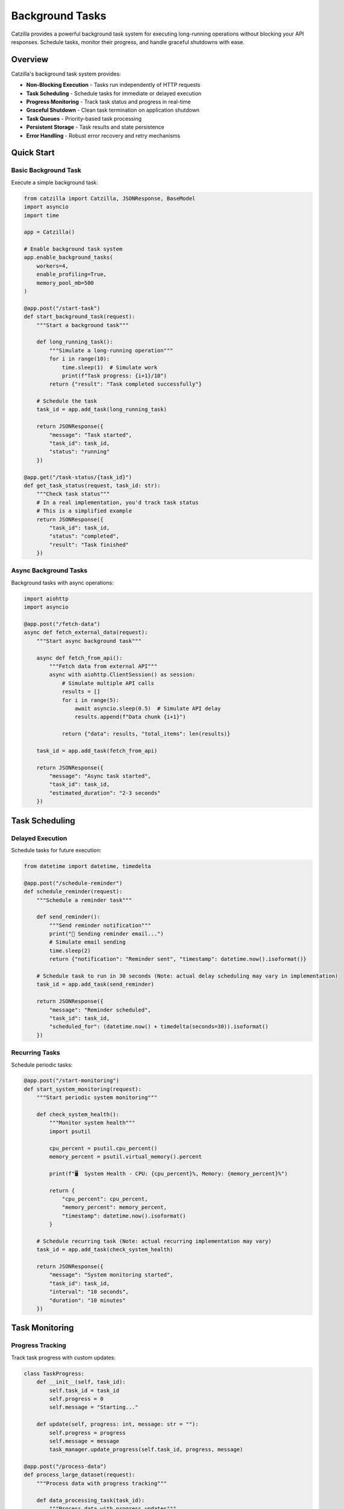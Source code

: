 Background Tasks
================

Catzilla provides a powerful background task system for executing long-running operations without blocking your API responses. Schedule tasks, monitor their progress, and handle graceful shutdowns with ease.

Overview
--------

Catzilla's background task system provides:

- **Non-Blocking Execution** - Tasks run independently of HTTP requests
- **Task Scheduling** - Schedule tasks for immediate or delayed execution
- **Progress Monitoring** - Track task status and progress in real-time
- **Graceful Shutdown** - Clean task termination on application shutdown
- **Task Queues** - Priority-based task processing
- **Persistent Storage** - Task results and state persistence
- **Error Handling** - Robust error recovery and retry mechanisms

Quick Start
-----------

Basic Background Task
~~~~~~~~~~~~~~~~~~~~~

Execute a simple background task:

.. code-block:: python

   from catzilla import Catzilla, JSONResponse, BaseModel
   import asyncio
   import time

   app = Catzilla()

   # Enable background task system
   app.enable_background_tasks(
       workers=4,
       enable_profiling=True,
       memory_pool_mb=500
   )

   @app.post("/start-task")
   def start_background_task(request):
       """Start a background task"""

       def long_running_task():
           """Simulate a long-running operation"""
           for i in range(10):
               time.sleep(1)  # Simulate work
               print(f"Task progress: {i+1}/10")
           return {"result": "Task completed successfully"}

       # Schedule the task
       task_id = app.add_task(long_running_task)

       return JSONResponse({
           "message": "Task started",
           "task_id": task_id,
           "status": "running"
       })

   @app.get("/task-status/{task_id}")
   def get_task_status(request, task_id: str):
       """Check task status"""
       # In a real implementation, you'd track task status
       # This is a simplified example
       return JSONResponse({
           "task_id": task_id,
           "status": "completed",
           "result": "Task finished"
       })

Async Background Tasks
~~~~~~~~~~~~~~~~~~~~~~

Background tasks with async operations:

.. code-block:: python

   import aiohttp
   import asyncio

   @app.post("/fetch-data")
   async def fetch_external_data(request):
       """Start async background task"""

       async def fetch_from_api():
           """Fetch data from external API"""
           async with aiohttp.ClientSession() as session:
               # Simulate multiple API calls
               results = []
               for i in range(5):
                   await asyncio.sleep(0.5)  # Simulate API delay
                   results.append(f"Data chunk {i+1}")

               return {"data": results, "total_items": len(results)}

       task_id = app.add_task(fetch_from_api)

       return JSONResponse({
           "message": "Async task started",
           "task_id": task_id,
           "estimated_duration": "2-3 seconds"
       })

Task Scheduling
---------------

Delayed Execution
~~~~~~~~~~~~~~~~~

Schedule tasks for future execution:

.. code-block:: python

   from datetime import datetime, timedelta

   @app.post("/schedule-reminder")
   def schedule_reminder(request):
       """Schedule a reminder task"""

       def send_reminder():
           """Send reminder notification"""
           print("📧 Sending reminder email...")
           # Simulate email sending
           time.sleep(2)
           return {"notification": "Reminder sent", "timestamp": datetime.now().isoformat()}

       # Schedule task to run in 30 seconds (Note: actual delay scheduling may vary in implementation)
       task_id = app.add_task(send_reminder)

       return JSONResponse({
           "message": "Reminder scheduled",
           "task_id": task_id,
           "scheduled_for": (datetime.now() + timedelta(seconds=30)).isoformat()
       })

Recurring Tasks
~~~~~~~~~~~~~~~

Schedule periodic tasks:

.. code-block:: python

   @app.post("/start-monitoring")
   def start_system_monitoring(request):
       """Start periodic system monitoring"""

       def check_system_health():
           """Monitor system health"""
           import psutil

           cpu_percent = psutil.cpu_percent()
           memory_percent = psutil.virtual_memory().percent

           print(f"🖥️  System Health - CPU: {cpu_percent}%, Memory: {memory_percent}%")

           return {
               "cpu_percent": cpu_percent,
               "memory_percent": memory_percent,
               "timestamp": datetime.now().isoformat()
           }

       # Schedule recurring task (Note: actual recurring implementation may vary)
       task_id = app.add_task(check_system_health)

       return JSONResponse({
           "message": "System monitoring started",
           "task_id": task_id,
           "interval": "10 seconds",
           "duration": "10 minutes"
       })

Task Monitoring
---------------

Progress Tracking
~~~~~~~~~~~~~~~~~

Track task progress with custom updates:

.. code-block:: python

   class TaskProgress:
       def __init__(self, task_id):
           self.task_id = task_id
           self.progress = 0
           self.message = "Starting..."

       def update(self, progress: int, message: str = ""):
           self.progress = progress
           self.message = message
           task_manager.update_progress(self.task_id, progress, message)

   @app.post("/process-data")
   def process_large_dataset(request):
       """Process data with progress tracking"""

       def data_processing_task(task_id):
           """Process data with progress updates"""
           progress = TaskProgress(task_id)

           # Simulate data processing steps
           steps = [
               "Loading data...",
               "Validating records...",
               "Processing batch 1/3...",
               "Processing batch 2/3...",
               "Processing batch 3/3...",
               "Generating report...",
               "Saving results..."
           ]

           for i, step in enumerate(steps):
               progress.update((i + 1) * 100 // len(steps), step)
               time.sleep(1)  # Simulate processing time

           return {
               "processed_records": 1000,
               "generated_file": "report_2024.pdf",
               "processing_time": f"{len(steps)} seconds"
           }

       task_id = task_manager.schedule_with_progress(data_processing_task)

       return JSONResponse({
           "message": "Data processing started",
           "task_id": task_id,
           "progress_available": True
       })

Real-Time Task Updates
~~~~~~~~~~~~~~~~~~~~~~

Get real-time task updates:

.. code-block:: python

   @app.get("/task-progress/{task_id}")
   def get_task_progress(request, task_id: str):
       """Get detailed task progress"""
       progress_info = task_manager.get_progress(task_id)

       return JSONResponse({
           "task_id": task_id,
           "progress_percent": progress_info.get("progress", 0),
           "current_step": progress_info.get("message", "Unknown"),
           "status": progress_info.get("status", "unknown"),
           "started_at": progress_info.get("started_at"),
           "estimated_completion": progress_info.get("estimated_completion")
       })

   @app.get("/active-tasks")
   def list_active_tasks(request):
       """List all active tasks"""
       active_tasks = task_manager.get_active_tasks()

       return JSONResponse({
           "active_tasks": active_tasks,
           "total_count": len(active_tasks)
       })

Error Handling and Retry
-------------------------

Task Error Recovery
~~~~~~~~~~~~~~~~~~~

Handle task failures with retry logic:

.. code-block:: python

   @app.post("/unreliable-task")
   def start_unreliable_task(request):
       """Start task that might fail"""

       def unreliable_operation():
           """Simulate an operation that might fail"""
           import random

           if random.random() < 0.3:  # 30% chance of failure
               raise Exception("Simulated network error")

           # Simulate successful operation
           time.sleep(2)
           return {"status": "success", "data": "Operation completed"}

       # Schedule with retry configuration
       task_id = task_manager.schedule_with_retry(
           unreliable_operation,
           max_retries=3,
           retry_delay=5,  # Wait 5 seconds between retries
           backoff_multiplier=2  # Exponential backoff
       )

       return JSONResponse({
           "message": "Unreliable task started",
           "task_id": task_id,
           "max_retries": 3,
           "retry_policy": "exponential_backoff"
       })

Custom Error Handlers
~~~~~~~~~~~~~~~~~~~~~

Define custom error handling strategies:

.. code-block:: python

   def custom_error_handler(task_id: str, error: Exception, attempt: int):
       """Custom error handling for failed tasks"""
       print(f"❌ Task {task_id} failed on attempt {attempt}: {error}")

       # Log to external monitoring system
       # send_error_to_monitoring(task_id, error, attempt)

       # Decide whether to retry based on error type
       if isinstance(error, ConnectionError):
           return True  # Retry connection errors
       elif isinstance(error, ValueError):
           return False  # Don't retry validation errors
       else:
           return attempt < 2  # Retry other errors up to 2 times

   @app.post("/task-with-custom-error-handling")
   def task_with_custom_errors(request):
       """Start task with custom error handling"""

       def potentially_failing_task():
           # Simulate different types of errors
           import random
           error_type = random.choice(["connection", "validation", "unknown"])

           if error_type == "connection":
               raise ConnectionError("Failed to connect to external service")
           elif error_type == "validation":
               raise ValueError("Invalid data format")
           elif error_type == "unknown":
               raise RuntimeError("Unknown error occurred")

           return {"status": "success"}

       task_id = task_manager.schedule_with_error_handler(
           potentially_failing_task,
           error_handler=custom_error_handler
       )

       return JSONResponse({
           "message": "Task with custom error handling started",
           "task_id": task_id
       })

Production Patterns
-------------------

Task Queues and Priorities
~~~~~~~~~~~~~~~~~~~~~~~~~~~

Manage task execution with priorities:

.. code-block:: python

   from enum import Enum

   class TaskPriority(Enum):
       LOW = 1
       NORMAL = 5
       HIGH = 10
       CRITICAL = 20

   @app.post("/priority-task")
   def schedule_priority_task(request):
       """Schedule task with specific priority"""

       def high_priority_task():
           """Critical system maintenance task"""
           print("🔧 Performing critical system maintenance...")
           time.sleep(5)
           return {"maintenance": "completed", "systems": "healthy"}

       task_id = task_manager.schedule_with_priority(
           high_priority_task,
           priority=TaskPriority.HIGH
       )

       return JSONResponse({
           "message": "High priority task scheduled",
           "task_id": task_id,
           "priority": "HIGH"
       })

   @app.post("/batch-processing")
   def schedule_batch_processing(request):
       """Schedule multiple related tasks"""

       def process_batch_item(item_id: int):
           """Process individual batch item"""
           time.sleep(1)  # Simulate processing
           return {"item_id": item_id, "processed": True}

       # Schedule multiple tasks as a batch
       batch_tasks = []
       for i in range(10):
           task_id = task_manager.schedule_with_priority(
               lambda item=i: process_batch_item(item),
               priority=TaskPriority.NORMAL
           )
           batch_tasks.append(task_id)

       return JSONResponse({
           "message": "Batch processing started",
           "batch_tasks": batch_tasks,
           "total_items": len(batch_tasks)
       })

Graceful Shutdown
~~~~~~~~~~~~~~~~~

Handle application shutdown gracefully:

.. code-block:: python

   import signal
   import sys

   def setup_graceful_shutdown():
       """Setup graceful shutdown handlers"""

       def signal_handler(signum, frame):
           print("🛑 Graceful shutdown initiated...")

           # Stop accepting new tasks
           task_manager.stop_accepting_tasks()

           # Wait for current tasks to complete (with timeout)
           task_manager.wait_for_completion(timeout=30)

           # Force stop remaining tasks
           remaining_tasks = task_manager.stop_all_tasks()
           if remaining_tasks:
               print(f"⚠️  Force stopped {len(remaining_tasks)} tasks")

           print("✅ Graceful shutdown completed")
           sys.exit(0)

       signal.signal(signal.SIGINT, signal_handler)
       signal.signal(signal.SIGTERM, signal_handler)

   # Setup graceful shutdown when app starts
   setup_graceful_shutdown()

   @app.get("/shutdown-status")
   def get_shutdown_status(request):
       """Get current shutdown status"""
       return JSONResponse({
           "accepting_new_tasks": task_manager.is_accepting_tasks(),
           "active_tasks": len(task_manager.get_active_tasks()),
           "shutdown_initiated": task_manager.is_shutdown_initiated()
       })

Task Result Storage
-------------------

Persistent Results
~~~~~~~~~~~~~~~~~~

Store and retrieve task results:

.. code-block:: python

   @app.post("/long-calculation")
   def start_calculation(request):
       """Start a calculation with persistent results"""

       def complex_calculation():
           """Perform complex mathematical calculation"""
           result = 0
           for i in range(1000000):
               result += i ** 2

           return {
               "calculation": "sum_of_squares",
               "range": "1 to 1,000,000",
               "result": result,
               "computed_at": datetime.now().isoformat()
           }

       task_id = task_manager.schedule_with_storage(
           complex_calculation,
           store_result=True,
           ttl_hours=24  # Keep result for 24 hours
       )

       return JSONResponse({
           "message": "Calculation started",
           "task_id": task_id,
           "result_available_for": "24 hours"
       })

   @app.get("/calculation-result/{task_id}")
   def get_calculation_result(request, task_id: str):
       """Retrieve stored calculation result"""
       result = task_manager.get_stored_result(task_id)

       if result is None:
           return JSONResponse({
               "error": "Result not found or expired"
           }, status_code=404)

       return JSONResponse({
           "task_id": task_id,
           "result": result,
           "retrieved_at": datetime.now().isoformat()
       })

Task Analytics
~~~~~~~~~~~~~~

Monitor task performance and metrics:

.. code-block:: python

   @app.get("/task-analytics")
   def get_task_analytics(request):
       """Get task system analytics"""
       analytics = task_manager.get_analytics()

       return JSONResponse({
           "total_tasks_executed": analytics["total_executed"],
           "successful_tasks": analytics["successful"],
           "failed_tasks": analytics["failed"],
           "average_execution_time": f"{analytics['avg_execution_time']:.2f}s",
           "current_queue_size": analytics["queue_size"],
           "peak_concurrent_tasks": analytics["peak_concurrent"],
           "uptime": f"{analytics['uptime_hours']:.1f} hours"
       })

   @app.get("/task-performance")
   def get_task_performance(request):
       """Get detailed performance metrics"""
       performance = task_manager.get_performance_metrics()

       return JSONResponse({
           "cpu_usage": performance["cpu_percent"],
           "memory_usage": performance["memory_usage_mb"],
           "active_workers": performance["active_workers"],
           "tasks_per_second": performance["throughput"],
           "error_rate": f"{performance['error_rate']:.2f}%"
       })

Best Practices
--------------

Task Design Guidelines
~~~~~~~~~~~~~~~~~~~~~~

.. code-block:: python

   # ✅ Good: Stateless tasks
   def good_task(data):
       """Process data without external dependencies"""
       return {"processed": len(data), "result": data.upper()}

   # ❌ Avoid: Tasks with external state
   global_counter = 0
   def bad_task(data):
       """Task depends on global state"""
       global global_counter
       global_counter += 1  # Race condition risk
       return {"count": global_counter}

   # ✅ Good: Idempotent tasks
   def idempotent_task(user_id, email):
       """Task can be safely retried"""
       # Check if email was already sent
       if not email_already_sent(user_id):
           send_email(email)
       return {"email_sent": True}

   # ✅ Good: Proper error handling
   def robust_task(url):
       """Task with proper error handling"""
       try:
           response = fetch_url(url)
           return {"data": response.json()}
       except ConnectionError:
           raise  # Let retry mechanism handle
       except ValueError as e:
           # Don't retry validation errors
           return {"error": str(e), "retry": False}

Performance Tips
~~~~~~~~~~~~~~~~

.. code-block:: python

   # ✅ Use async for I/O-bound tasks
   async def io_bound_task():
       async with aiohttp.ClientSession() as session:
           async with session.get("https://api.example.com") as response:
               return await response.json()

   # ✅ Use sync for CPU-bound tasks
   def cpu_bound_task(data):
       return heavy_computation(data)

   # ✅ Batch related operations
   def batch_task(items):
       """Process multiple items together"""
       results = []
       for item in items:
           results.append(process_item(item))
       return results

This comprehensive background task system enables you to build scalable, responsive applications that can handle complex workflows and long-running operations efficiently.
